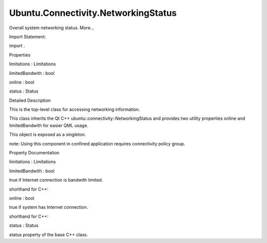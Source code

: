 Ubuntu.Connectivity.NetworkingStatus
====================================

.. raw:: html

   <p>

Overall system networking status. More...

.. raw:: html

   </p>

.. raw:: html

   <!-- @@@NetworkingStatus -->

.. raw:: html

   <table class="alignedsummary">

.. raw:: html

   <tr>

.. raw:: html

   <td class="memItemLeft rightAlign topAlign">

Import Statement:

.. raw:: html

   </td>

.. raw:: html

   <td class="memItemRight bottomAlign">

import .

.. raw:: html

   </td>

.. raw:: html

   </tr>

.. raw:: html

   </table>

.. raw:: html

   <ul>

.. raw:: html

   </ul>

.. raw:: html

   <h2 id="properties">

Properties

.. raw:: html

   </h2>

.. raw:: html

   <ul>

.. raw:: html

   <li class="fn">

limitations : Limitations

.. raw:: html

   </li>

.. raw:: html

   <li class="fn">

limitedBandwith : bool

.. raw:: html

   </li>

.. raw:: html

   <li class="fn">

online : bool

.. raw:: html

   </li>

.. raw:: html

   <li class="fn">

status : Status

.. raw:: html

   </li>

.. raw:: html

   </ul>

.. raw:: html

   <!-- $$$NetworkingStatus-description -->

.. raw:: html

   <h2 id="details">

Detailed Description

.. raw:: html

   </h2>

.. raw:: html

   </p>

.. raw:: html

   <p>

This is the top-level class for accessing networking information.

.. raw:: html

   </p>

.. raw:: html

   <p>

This class inherits the Qt C++ ubuntu::connectivity::NetworkingStatus
and provides two utility properties online and limitedBandwith for
easier QML usage.

.. raw:: html

   </p>

.. raw:: html

   <p>

This object is exposed as a singleton.

.. raw:: html

   </p>

.. raw:: html

   <p>

note: Using this component in confined application requires connectivity
policy group.

.. raw:: html

   </p>

.. raw:: html

   <pre class="cpp"><span class="comment">/*
   * Copyright (C) 2014 Canonical Ltd.
   *
   * This program is free software: you can redistribute it and/or modify it
   * under the terms of the GNU Lesser General Public License version 3,
   * as published by the Free Software Foundation.
   *
   * This program is distributed in the hope that it will be useful,
   * but WITHOUT ANY WARRANTY; without even the implied warranty of
   * MERCHANTABILITY or FITNESS FOR A PARTICULAR PURPOSE.  See the
   * GNU Lesser General Public License for more details.
   *
   * You should have received a copy of the GNU Lesser General Public License
   * along with this program.  If not, see &lt;http://www.gnu.org/licenses/&gt;.
   */</span>
   import QtQuick 2.0
   import Ubuntu.Components 0.1
   import Ubuntu.Connectivity 1.0
   <span class="type">MainView</span> {
   <span class="name">id</span>: <span class="name">root</span>
   <span class="name">objectName</span>: <span class="string">&quot;mainView&quot;</span>
   <span class="name">applicationName</span>: <span class="string">&quot;Connectivity&quot;</span>
   <span class="name">width</span>: <span class="name">units</span>.<span class="name">gu</span>(<span class="number">100</span>)
   <span class="name">height</span>: <span class="name">units</span>.<span class="name">gu</span>(<span class="number">75</span>)
   property <span class="type">real</span> <span class="name">margins</span>: <span class="name">units</span>.<span class="name">gu</span>(<span class="number">2</span>)
   property <span class="type">real</span> <span class="name">buttonWidth</span>: <span class="name">units</span>.<span class="name">gu</span>(<span class="number">9</span>)
   property <span class="type">var</span> <span class="name">statusMap</span>: [<span class="string">&quot;Offline&quot;</span>, <span class="string">&quot;Connecting&quot;</span>, <span class="string">&quot;Online&quot;</span>]
   <span class="type">Connections</span> {
   <span class="name">target</span>: <span class="name">Connectivity</span>
   <span class="comment">// full status can be retrieved from the base C++ class</span>
   <span class="comment">// status property</span>
   <span class="name">onStatusChanged</span>: <span class="name">console</span>.<span class="name">log</span>(<span class="string">&quot;Status: &quot;</span> <span class="operator">+</span> <span class="name">statusMap</span>[<span class="name">Connectivity</span>.<span class="name">status</span>])
   <span class="name">onOnlineChanged</span>: <span class="name">console</span>.<span class="name">log</span>(<span class="string">&quot;Online: &quot;</span> <span class="operator">+</span> <span class="name">Connectivity</span>.<span class="name">online</span>)
   }
   <span class="type">Page</span> {
   <span class="name">title</span>: <span class="name">i18n</span>.<span class="name">tr</span>(<span class="string">&quot;Networking Status&quot;</span>)
   <span class="type">Column</span> {
   <span class="name">anchors</span>.centerIn: <span class="name">parent</span>
   <span class="type">Label</span> {
   <span class="comment">// use the online property</span>
   <span class="name">text</span>: <span class="name">Connectivity</span>.<span class="name">online</span> ? <span class="string">&quot;Online&quot;</span> : <span class="string">&quot;Not online&quot;</span>
   <span class="name">fontSize</span>: <span class="string">&quot;large&quot;</span>
   }
   <span class="type">Label</span> {
   <span class="comment">// use the status property</span>
   <span class="name">text</span>: <span class="string">&quot;Status: &quot;</span> <span class="operator">+</span> <span class="name">statusMap</span>[<span class="name">Connectivity</span>.<span class="name">status</span>]
   <span class="name">fontSize</span>: <span class="string">&quot;large&quot;</span>
   }
   <span class="type">Label</span> {
   <span class="comment">// use the limitedBandwith property</span>
   <span class="name">text</span>: <span class="name">Connectivity</span>.<span class="name">limitedBandwith</span> ? <span class="string">&quot;Bandwith limited&quot;</span> : <span class="string">&quot;Bandwith not limited&quot;</span>
   <span class="name">fontSize</span>: <span class="string">&quot;large&quot;</span>
   }
   }
   }
   }</pre>

.. raw:: html

   <!-- @@@NetworkingStatus -->

.. raw:: html

   <h2>

Property Documentation

.. raw:: html

   </h2>

.. raw:: html

   <!-- $$$limitations -->

.. raw:: html

   <table class="qmlname">

.. raw:: html

   <tr valign="top" id="limitations-prop">

.. raw:: html

   <td class="tblQmlPropNode">

.. raw:: html

   <p>

limitations : Limitations

.. raw:: html

   </p>

.. raw:: html

   </td>

.. raw:: html

   </tr>

.. raw:: html

   </table>

.. raw:: html

   <!-- @@@limitations -->

.. raw:: html

   <table class="qmlname">

.. raw:: html

   <tr valign="top" id="limitedBandwith-prop">

.. raw:: html

   <td class="tblQmlPropNode">

.. raw:: html

   <p>

limitedBandwith : bool

.. raw:: html

   </p>

.. raw:: html

   </td>

.. raw:: html

   </tr>

.. raw:: html

   </table>

.. raw:: html

   <p>

true if Internet connection is bandwith limited.

.. raw:: html

   </p>

.. raw:: html

   <p>

shorthand for C++:

.. raw:: html

   </p>

.. raw:: html

   <pre class="cpp">networkingStatus<span class="operator">-</span><span class="operator">&gt;</span>limitations()<span class="operator">.</span>contains(NetworkingStatus<span class="operator">::</span>Limitations<span class="operator">::</span>Bandwith)</pre>

.. raw:: html

   <!-- @@@limitedBandwith -->

.. raw:: html

   <table class="qmlname">

.. raw:: html

   <tr valign="top" id="online-prop">

.. raw:: html

   <td class="tblQmlPropNode">

.. raw:: html

   <p>

online : bool

.. raw:: html

   </p>

.. raw:: html

   </td>

.. raw:: html

   </tr>

.. raw:: html

   </table>

.. raw:: html

   <p>

true if system has Internet connection.

.. raw:: html

   </p>

.. raw:: html

   <p>

shorthand for C++:

.. raw:: html

   </p>

.. raw:: html

   <pre class="cpp">networkingStatus<span class="operator">-</span><span class="operator">&gt;</span>status() <span class="operator">=</span><span class="operator">=</span> NetworkingStatus<span class="operator">::</span>Online</pre>

.. raw:: html

   <!-- @@@online -->

.. raw:: html

   <table class="qmlname">

.. raw:: html

   <tr valign="top" id="status-prop">

.. raw:: html

   <td class="tblQmlPropNode">

.. raw:: html

   <p>

status : Status

.. raw:: html

   </p>

.. raw:: html

   </td>

.. raw:: html

   </tr>

.. raw:: html

   </table>

.. raw:: html

   <p>

status property of the base C++ class.

.. raw:: html

   </p>

.. raw:: html

   <pre class="cpp">onStatusChanged: {
   <span class="keyword">if</span> (status <span class="operator">=</span><span class="operator">=</span><span class="operator">=</span> NetworkingStatus<span class="operator">::</span>Offline)
   ;
   <span class="keyword">else</span> <span class="keyword">if</span> (status <span class="operator">=</span><span class="operator">=</span><span class="operator">=</span> NetworkingStatus<span class="operator">::</span>Connecting)
   ;
   <span class="keyword">else</span> <span class="keyword">if</span> (status <span class="operator">=</span><span class="operator">=</span><span class="operator">=</span> NetworkingStatus<span class="operator">::</span>Online)
   ;
   }</pre>

.. raw:: html

   <!-- @@@status -->



